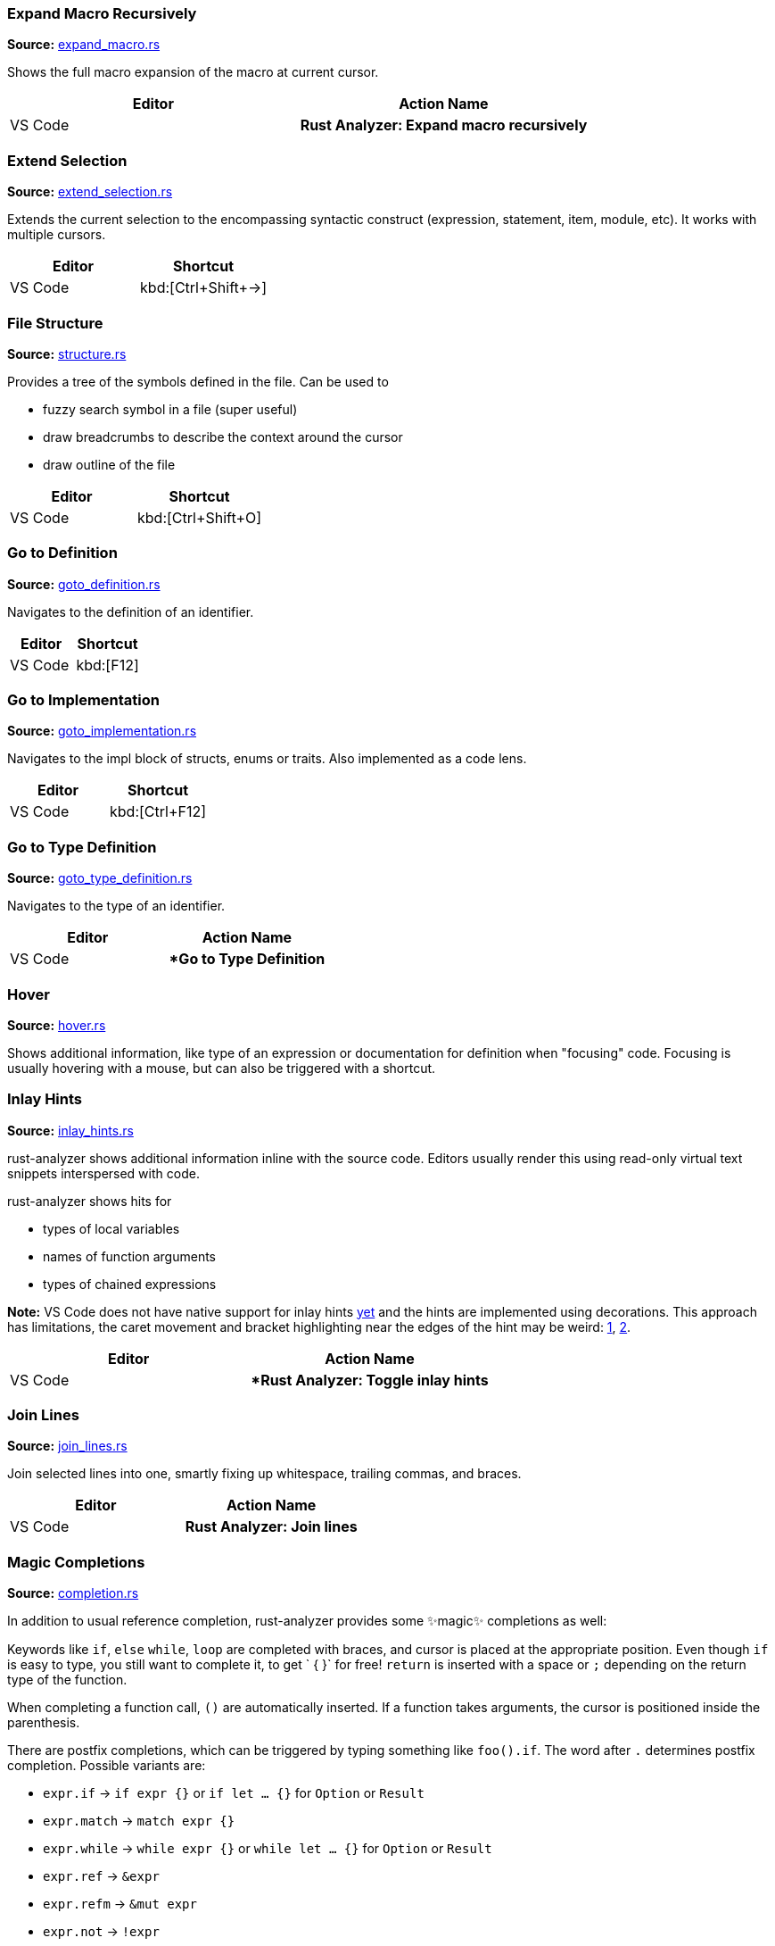 === Expand Macro Recursively
**Source:** https://github.com/rust-analyzer/rust-analyzer/blob/master/crates/ra_ide/src/expand_macro.rs#L15[expand_macro.rs]

Shows the full macro expansion of the macro at current cursor.

|===
| Editor  | Action Name

| VS Code | **Rust Analyzer: Expand macro recursively**
|===


=== Extend Selection
**Source:** https://github.com/rust-analyzer/rust-analyzer/blob/master/crates/ra_ide/src/extend_selection.rs#L15[extend_selection.rs]

Extends the current selection to the encompassing syntactic construct
(expression, statement, item, module, etc). It works with multiple cursors.

|===
| Editor  | Shortcut

| VS Code | kbd:[Ctrl+Shift+→]
|===


=== File Structure
**Source:** https://github.com/rust-analyzer/rust-analyzer/blob/master/crates/ra_ide/src/display/structure.rs#L17[structure.rs]

Provides a tree of the symbols defined in the file. Can be used to

* fuzzy search symbol in a file (super useful)
* draw breadcrumbs to describe the context around the cursor
* draw outline of the file

|===
| Editor  | Shortcut

| VS Code | kbd:[Ctrl+Shift+O]
|===


=== Go to Definition
**Source:** https://github.com/rust-analyzer/rust-analyzer/blob/master/crates/ra_ide/src/goto_definition.rs#L18[goto_definition.rs]

Navigates to the definition of an identifier.

|===
| Editor  | Shortcut

| VS Code | kbd:[F12]
|===


=== Go to Implementation
**Source:** https://github.com/rust-analyzer/rust-analyzer/blob/master/crates/ra_ide/src/goto_implementation.rs#L7[goto_implementation.rs]

Navigates to the impl block of structs, enums or traits. Also implemented as a code lens.

|===
| Editor  | Shortcut

| VS Code | kbd:[Ctrl+F12]
|===


=== Go to Type Definition
**Source:** https://github.com/rust-analyzer/rust-analyzer/blob/master/crates/ra_ide/src/goto_type_definition.rs#L6[goto_type_definition.rs]

Navigates to the type of an identifier.

|===
| Editor  | Action Name

| VS Code | **Go to Type Definition*
|===


=== Hover
**Source:** https://github.com/rust-analyzer/rust-analyzer/blob/master/crates/ra_ide/src/hover.rs#L63[hover.rs]

Shows additional information, like type of an expression or documentation for definition when "focusing" code.
Focusing is usually hovering with a mouse, but can also be triggered with a shortcut.


=== Inlay Hints
**Source:** https://github.com/rust-analyzer/rust-analyzer/blob/master/crates/ra_ide/src/inlay_hints.rs#L40[inlay_hints.rs]

rust-analyzer shows additional information inline with the source code.
Editors usually render this using read-only virtual text snippets interspersed with code.

rust-analyzer shows hits for

* types of local variables
* names of function arguments
* types of chained expressions

**Note:** VS Code does not have native support for inlay hints https://github.com/microsoft/vscode/issues/16221[yet] and the hints are implemented using decorations.
This approach has limitations, the caret movement and bracket highlighting near the edges of the hint may be weird:
https://github.com/rust-analyzer/rust-analyzer/issues/1623[1], https://github.com/rust-analyzer/rust-analyzer/issues/3453[2].

|===
| Editor  | Action Name

| VS Code | **Rust Analyzer: Toggle inlay hints*
|===


=== Join Lines
**Source:** https://github.com/rust-analyzer/rust-analyzer/blob/master/crates/ra_ide/src/join_lines.rs#L12[join_lines.rs]

Join selected lines into one, smartly fixing up whitespace, trailing commas, and braces.

|===
| Editor  | Action Name

| VS Code | **Rust Analyzer: Join lines**
|===


=== Magic Completions
**Source:** https://github.com/rust-analyzer/rust-analyzer/blob/master/crates/ra_ide/src/completion.rs#L38[completion.rs]

In addition to usual reference completion, rust-analyzer provides some ✨magic✨
completions as well:

Keywords like `if`, `else` `while`, `loop` are completed with braces, and cursor
is placed at the appropriate position. Even though `if` is easy to type, you
still want to complete it, to get ` { }` for free! `return` is inserted with a
space or `;` depending on the return type of the function.

When completing a function call, `()` are automatically inserted. If a function
takes arguments, the cursor is positioned inside the parenthesis.

There are postfix completions, which can be triggered by typing something like
`foo().if`. The word after `.` determines postfix completion. Possible variants are:

- `expr.if` -> `if expr {}` or `if let ... {}` for `Option` or `Result`
- `expr.match` -> `match expr {}`
- `expr.while` -> `while expr {}` or `while let ... {}` for `Option` or `Result`
- `expr.ref` -> `&expr`
- `expr.refm` -> `&mut expr`
- `expr.not` -> `!expr`
- `expr.dbg` -> `dbg!(expr)`

There also snippet completions:

.Expressions
- `pd` -> `println!("{:?}")`
- `ppd` -> `println!("{:#?}")`

.Items
- `tfn` -> `#[test] fn f(){}`
- `tmod` ->
```rust
#[cfg(test)]
mod tests {
    use super::*;

    #[test]
    fn test_fn() {}
}
```


=== Matching Brace
**Source:** https://github.com/rust-analyzer/rust-analyzer/blob/master/crates/ra_ide/src/matching_brace.rs#L3[matching_brace.rs]

If the cursor is on any brace (`<>(){}[]`) which is a part of a brace-pair,
moves cursor to the matching brace. It uses the actual parser to determine
braces, so it won't confuse generics with comparisons.

|===
| Editor  | Action Name

| VS Code | **Rust Analyzer: Find matching brace**
|===


=== On Typing Assists
**Source:** https://github.com/rust-analyzer/rust-analyzer/blob/master/crates/ra_ide/src/typing.rs#L35[typing.rs]

Some features trigger on typing certain characters:

- typing `let =` tries to smartly add `;` if `=` is followed by an existing expression
- Enter inside comments automatically inserts `///`
- typing `.` in a chain method call auto-indents


=== Parent Module
**Source:** https://github.com/rust-analyzer/rust-analyzer/blob/master/crates/ra_ide/src/parent_module.rs#L12[parent_module.rs]

Navigates to the parent module of the current module.

|===
| Editor  | Action Name

| VS Code | **Rust Analyzer: Locate parent module**
|===


=== Run
**Source:** https://github.com/rust-analyzer/rust-analyzer/blob/master/crates/ra_ide/src/runnables.rs#L45[runnables.rs]

Shows a popup suggesting to run a test/benchmark/binary **at the current cursor
location**. Super useful for repeatedly running just a single test. Do bind this
to a shortcut!

|===
| Editor  | Action Name

| VS Code | **Rust Analyzer: Run**
|===


=== Semantic Syntax Highlighting
**Source:** https://github.com/rust-analyzer/rust-analyzer/blob/master/crates/ra_ide/src/syntax_highlighting.rs#L33[syntax_highlighting.rs]

rust-analyzer highlights the code semantically.
For example, `bar` in `foo::Bar` might be colored differently depending on whether `Bar` is an enum or a trait.
rust-analyzer does not specify colors directly, instead it assigns tag (like `struct`) and a set of modifiers (like `declaration`) to each token.
It's up to the client to map those to specific colors.

The general rule is that a reference to an entity gets colored the same way as the entity itself.
We also give special modifier for `mut` and `&mut` local variables.


=== Show Syntax Tree
**Source:** https://github.com/rust-analyzer/rust-analyzer/blob/master/crates/ra_ide/src/syntax_tree.rs#L9[syntax_tree.rs]

Shows the parse tree of the current file. It exists mostly for debugging
rust-analyzer itself.

|===
| Editor  | Action Name

| VS Code | **Rust Analyzer: Show Syntax Tree**
|===


=== Status
**Source:** https://github.com/rust-analyzer/rust-analyzer/blob/master/crates/ra_ide/src/status.rs#L27[status.rs]

Shows internal statistic about memory usage of rust-analyzer.

|===
| Editor  | Action Name

| VS Code | **Rust Analyzer: Status**
|===


=== Structural Seach and Replace
**Source:** https://github.com/rust-analyzer/rust-analyzer/blob/master/crates/ra_ide/src/ssr.rs#L26[ssr.rs]

Search and replace with named wildcards that will match any expression.
The syntax for a structural search replace command is `<search_pattern> ==>> <replace_pattern>`.
A `$<name>:expr` placeholder in the search pattern will match any expression and `$<name>` will reference it in the replacement.
Available via the command `rust-analyzer.ssr`.

```rust
// Using structural search replace command [foo($a:expr, $b:expr) ==>> ($a).foo($b)]

// BEFORE
String::from(foo(y + 5, z))

// AFTER
String::from((y + 5).foo(z))
```

|===
| Editor  | Action Name

| VS Code | **Rust Analyzer: Structural Search Replace**
|===


=== Workspace Symbol
**Source:** https://github.com/rust-analyzer/rust-analyzer/blob/master/crates/ra_ide_db/src/symbol_index.rs#L113[symbol_index.rs]

Uses fuzzy-search to find types, modules and functions by name across your
project and dependencies. This is **the** most useful feature, which improves code
navigation tremendously. It mostly works on top of the built-in LSP
functionality, however `#` and `*` symbols can be used to narrow down the
search. Specifically,

- `Foo` searches for `Foo` type in the current workspace
- `foo#` searches for `foo` function in the current workspace
- `Foo*` searches for `Foo` type among dependencies, including `stdlib`
- `foo#*` searches for `foo` function among dependencies

That is, `#` switches from "types" to all symbols, `*` switches from the current
workspace to dependencies.

|===
| Editor  | Shortcut

| VS Code | kbd:[Ctrl+T]
|===
